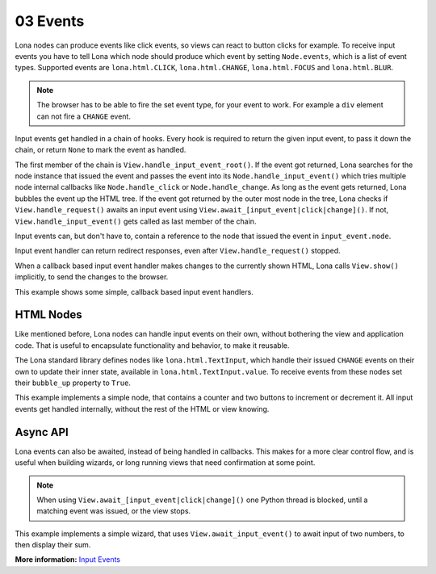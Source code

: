 

03 Events
=========

Lona nodes can produce events like click events, so views can react to button
clicks for example. To receive input events you have to tell Lona which node
should produce which event by setting ``Node.events``, which is a list of event
types. Supported events are ``lona.html.CLICK``, ``lona.html.CHANGE``,
``lona.html.FOCUS`` and ``lona.html.BLUR``.

.. note::

    The browser has to be able to fire the set event type, for your event to
    work. For example a ``div`` element can not fire a ``CHANGE`` event.

Input events get handled in a chain of hooks. Every hook is required to return
the given input event, to pass it down the chain, or return ``None`` to mark
the event as handled.

The first member of the chain is ``View.handle_input_event_root()``. If the
event got returned, Lona searches for the node instance that issued the event
and passes the event into its ``Node.handle_input_event()`` which tries
multiple node internal callbacks like ``Node.handle_click`` or
``Node.handle_change``.  As long as the event gets returned, Lona bubbles the
event up the HTML tree. If the event got returned by the outer most node in the
tree, Lona checks if ``View.handle_request()`` awaits an input event using
``View.await_[input_event|click|change]()``. If not,
``View.handle_input_event()`` gets called as last member of the chain.

Input events can, but don't have to, contain a reference to the node that
issued the event in ``input_event.node``.

Input event handler can return redirect responses, even after
``View.handle_request()`` stopped.

When a callback based input event handler makes changes to the currently
shown HTML, Lona calls ``View.show()`` implicitly, to send the changes to the
browser.

This example shows some simple, callback based input event handlers.

.. image:: example-1.gif

.. code-block:: python
    :include: example-1.py


HTML Nodes
----------

Like mentioned before, Lona nodes can handle input events on their own, without
bothering the view and application code. That is useful to encapsulate
functionality and behavior, to make it reusable.

The Lona standard library defines nodes like ``lona.html.TextInput``, which
handle their issued ``CHANGE`` events on their own to update their inner state,
available in ``lona.html.TextInput.value``. To receive events from these nodes
set their ``bubble_up`` property to ``True``.

This example implements a simple node, that contains a counter and two buttons
to increment or decrement it. All input events get handled internally, without
the rest of the HTML or view knowing.

.. image:: example-2.gif

.. code-block:: python
    :include: example-2.py


Async API
---------

Lona events can also be awaited, instead of being handled in callbacks. This
makes for a more clear control flow, and is useful when building wizards, or
long running views that need confirmation at some point.

.. note::

    When using ``View.await_[input_event|click|change]()`` one Python thread is
    blocked, until a matching event was issued, or the view stops.

This example implements a simple wizard, that uses ``View.await_input_event()``
to await input of two numbers, to then display their sum.

.. image:: example-3.gif

.. code-block:: python
    :include: example-3.py

**More information:** `Input Events </api-reference/views.html#input-event-types>`_


.. rst-buttons::

    .. rst-button::
        :link_title: 02 HTML
        :link_target: /tutorial/02-html/index.rst
        :position: left

    .. rst-button::
        :link_title: 04 Routing
        :link_target: /tutorial/04-routing/index.rst
        :position: right
